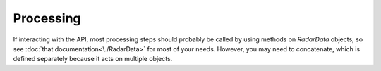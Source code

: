 Processing
==========
If interacting with the API, most processing steps should probably be called by using methods on `RadarData` objects, so see :doc:`that documentation<\./RadarData>` for most of your needs. However, you may need to concatenate, which is defined separately because it acts on multiple objects.

.. automethod:: impdar.lib.process.concat
